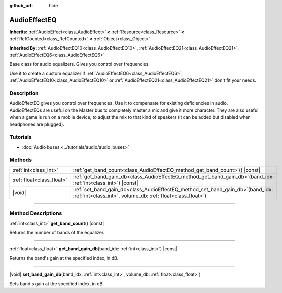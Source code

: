 :github_url: hide

.. DO NOT EDIT THIS FILE!!!
.. Generated automatically from Godot engine sources.
.. Generator: https://github.com/godotengine/godot/tree/master/doc/tools/make_rst.py.
.. XML source: https://github.com/godotengine/godot/tree/master/doc/classes/AudioEffectEQ.xml.

.. _class_AudioEffectEQ:

AudioEffectEQ
=============

**Inherits:** :ref:`AudioEffect<class_AudioEffect>` **<** :ref:`Resource<class_Resource>` **<** :ref:`RefCounted<class_RefCounted>` **<** :ref:`Object<class_Object>`

**Inherited By:** :ref:`AudioEffectEQ10<class_AudioEffectEQ10>`, :ref:`AudioEffectEQ21<class_AudioEffectEQ21>`, :ref:`AudioEffectEQ6<class_AudioEffectEQ6>`

Base class for audio equalizers. Gives you control over frequencies.

Use it to create a custom equalizer if :ref:`AudioEffectEQ6<class_AudioEffectEQ6>`, :ref:`AudioEffectEQ10<class_AudioEffectEQ10>` or :ref:`AudioEffectEQ21<class_AudioEffectEQ21>` don't fit your needs.

.. rst-class:: classref-introduction-group

Description
-----------

AudioEffectEQ gives you control over frequencies. Use it to compensate for existing deficiencies in audio. AudioEffectEQs are useful on the Master bus to completely master a mix and give it more character. They are also useful when a game is run on a mobile device, to adjust the mix to that kind of speakers (it can be added but disabled when headphones are plugged).

.. rst-class:: classref-introduction-group

Tutorials
---------

- :doc:`Audio buses <../tutorials/audio/audio_buses>`

.. rst-class:: classref-reftable-group

Methods
-------

.. table::
   :widths: auto

   +---------------------------+-----------------------------------------------------------------------------------------------------------------------------------------------------+
   | :ref:`int<class_int>`     | :ref:`get_band_count<class_AudioEffectEQ_method_get_band_count>`\ (\ ) |const|                                                                      |
   +---------------------------+-----------------------------------------------------------------------------------------------------------------------------------------------------+
   | :ref:`float<class_float>` | :ref:`get_band_gain_db<class_AudioEffectEQ_method_get_band_gain_db>`\ (\ band_idx\: :ref:`int<class_int>`\ ) |const|                                |
   +---------------------------+-----------------------------------------------------------------------------------------------------------------------------------------------------+
   | |void|                    | :ref:`set_band_gain_db<class_AudioEffectEQ_method_set_band_gain_db>`\ (\ band_idx\: :ref:`int<class_int>`, volume_db\: :ref:`float<class_float>`\ ) |
   +---------------------------+-----------------------------------------------------------------------------------------------------------------------------------------------------+

.. rst-class:: classref-section-separator

----

.. rst-class:: classref-descriptions-group

Method Descriptions
-------------------

.. _class_AudioEffectEQ_method_get_band_count:

.. rst-class:: classref-method

:ref:`int<class_int>` **get_band_count**\ (\ ) |const|

Returns the number of bands of the equalizer.

.. rst-class:: classref-item-separator

----

.. _class_AudioEffectEQ_method_get_band_gain_db:

.. rst-class:: classref-method

:ref:`float<class_float>` **get_band_gain_db**\ (\ band_idx\: :ref:`int<class_int>`\ ) |const|

Returns the band's gain at the specified index, in dB.

.. rst-class:: classref-item-separator

----

.. _class_AudioEffectEQ_method_set_band_gain_db:

.. rst-class:: classref-method

|void| **set_band_gain_db**\ (\ band_idx\: :ref:`int<class_int>`, volume_db\: :ref:`float<class_float>`\ )

Sets band's gain at the specified index, in dB.

.. |virtual| replace:: :abbr:`virtual (This method should typically be overridden by the user to have any effect.)`
.. |const| replace:: :abbr:`const (This method has no side effects. It doesn't modify any of the instance's member variables.)`
.. |vararg| replace:: :abbr:`vararg (This method accepts any number of arguments after the ones described here.)`
.. |constructor| replace:: :abbr:`constructor (This method is used to construct a type.)`
.. |static| replace:: :abbr:`static (This method doesn't need an instance to be called, so it can be called directly using the class name.)`
.. |operator| replace:: :abbr:`operator (This method describes a valid operator to use with this type as left-hand operand.)`
.. |bitfield| replace:: :abbr:`BitField (This value is an integer composed as a bitmask of the following flags.)`
.. |void| replace:: :abbr:`void (No return value.)`
